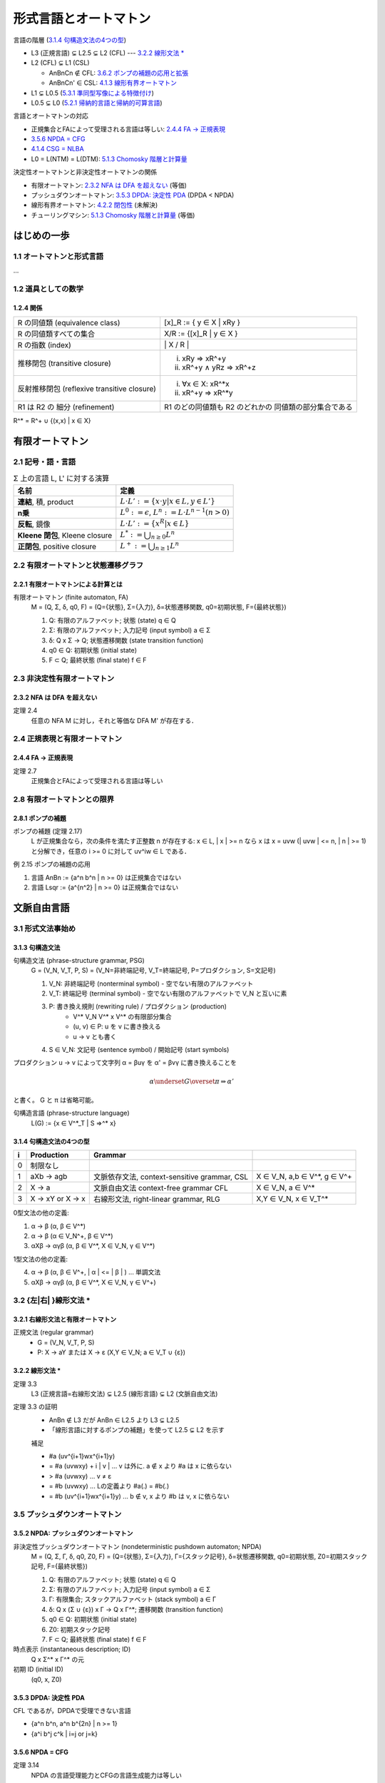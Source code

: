 形式言語とオートマトン
======================

言語の階層 (`3.1.4 句構造文法の4つの型`_)

- L3 (正規言語) ⊊ L2.5 ⊊ L2 (CFL) --- `3.2.2 線形文法 \*`_
- L2 (CFL) ⊊ L1 (CSL)

  - AnBnCn ∉ CFL: `3.6.2 ポンプの補題の応用と拡張`_
  - AnBnCn' ∈ CSL: `4.1.3 線形有界オートマトン`_

- L1 ⊊ L0.5 (`5.3.1 準同型写像による特徴付け`_)
- L0.5 ⊊ L0 (`5.2.1 帰納的言語と帰納的可算言語`_)

言語とオートマトンの対応

- 正規集合とFAによって受理される言語は等しい: `2.4.4 FA → 正規表現`_
- `3.5.6 NPDA = CFG`_
- `4.1.4 CSG = NLBA`_
- L0 = L(NTM) = L(DTM): `5.1.3 Chomosky 階層と計算量`_

決定性オートマトンと非決定性オートマトンの関係

- 有限オートマトン: `2.3.2 NFA は DFA を超えない`_ (等価)
- プッシュダウンオートマトン: `3.5.3 DPDA: 決定性 PDA`_ (DPDA < NPDA)
- 線形有界オートマトン: `4.2.2 閉包性`_ (未解決)
- チューリングマシン: `5.1.3 Chomosky 階層と計算量`_ (等価)


はじめの一歩
------------

1.1 オートマトンと形式言語
^^^^^^^^^^^^^^^^^^^^^^^^^^

...

1.2 道具としての数学
^^^^^^^^^^^^^^^^^^^^

1.2.4 関係
''''''''''

============================================ ==================================
R の同値類 (equivalence class)               [x]_R := { y ∈ X | xRy }
R の同値類すべての集合                       X/R := {[x]_R |  y ∈ X }
R の指数 (index)                             \| X / R \|
推移閉包 (transitive closure)                (i) xRy ⇒ xR^+y
                                             (ii) xR^+y ∧ yRz ⇒ xR^+z
反射推移閉包 (reflexive transitive closure)  (i) ∀x ∈ X: xR^*x
                                             (ii) xR^+y ⇒ xR^*y
R1 は R2 の 細分 (refinement)                R1 のどの同値類も R2 のどれかの
                                             同値類の部分集合である
============================================ ==================================

R^* = R^+ ∪ {(x,x) | x ∈ X}


有限オートマトン
----------------

2.1 記号・語・言語
^^^^^^^^^^^^^^^^^^

.. list-table:: Σ 上の言語 L, L' に対する演算
   :header-rows: 1

   * - 名前
     - 定義
   * - **連結**, 積, product
     - :math:`L \cdot L' := \{ x \cdot y | x \in L, y \in L'\}`
   * - **n乗**
     - :math:`L^0 := {\epsilon}`,
       :math:`L^n := L \cdot L^{n-1} (n > 0)`
   * - **反転**, 鏡像
     - :math:`L \cdot L' := \{ x^R | x \in L \}`
   * - **Kleene 閉包**, Kleene closure
     - :math:`L^* := \bigcup_{n \ge 0} L^n`
   * - **正閉包**, positive closure
     - :math:`L^+ := \bigcup_{n \ge 1} L^n`


2.2 有限オートマトンと状態遷移グラフ
^^^^^^^^^^^^^^^^^^^^^^^^^^^^^^^^^^^^

2.2.1 有限オートマトンによる計算とは
''''''''''''''''''''''''''''''''''''

有限オートマトン (finite automaton, FA)
    M = (Q, Σ, δ, q0, F)
    = (Q={状態}, Σ={入力}, δ=状態遷移関数, q0=初期状態, F={最終状態})

    (1) Q: 有限のアルファベット; 状態 (state) q ∈ Q
    (2) Σ: 有限のアルファベット; 入力記号 (input symbol) a ∈ Σ
    (3) δ: Q x Σ → Q; 状態遷移関数 (state transition function)
    (4) q0 ∈ Q: 初期状態 (initial state)
    (5) F ⊂ Q; 最終状態 (final state) f ∈ F


2.3 非決定性有限オートマトン
^^^^^^^^^^^^^^^^^^^^^^^^^^^^

2.3.2 NFA は DFA を超えない
'''''''''''''''''''''''''''
定理 2.4
    任意の NFA M に対し，それと等価な DFA M' が存在する．


2.4 正規表現と有限オートマトン
^^^^^^^^^^^^^^^^^^^^^^^^^^^^^^

2.4.4 FA → 正規表現
''''''''''''''''''''
定理 2.7
    正規集合とFAによって受理される言語は等しい

2.8 有限オートマトンとの限界
^^^^^^^^^^^^^^^^^^^^^^^^^^^^

2.8.1 ポンプの補題
''''''''''''''''''

ポンプの補題 (定理 2.17)
    L が正規集合なら，次の条件を満たす正整数 n が存在する:
    x ∈ L, | x | >= n なら x は x = uvw (| uvw | <= n, | n | >= 1)
    と分解でき，任意の i >= 0 に対して uv^iw ∈ L である．

例 2.15 ポンプの補題の応用

(1) 言語 AnBn := {a^n b^n | n >= 0} は正規集合ではない
(2) 言語 Lsqr := {a^{n^2} | n >= 0} は正規集合ではない


文脈自由言語
------------

3.1 形式文法事始め
^^^^^^^^^^^^^^^^^^

3.1.3 句構造文法
''''''''''''''''

句構造文法 (phrase-structure grammar, PSG)
    G = (V_N, V_T, P, S)
    = (V_N=非終端記号, V_T=終端記号, P=プロダクション, S=文記号)

    (1) V_N: 非終端記号 (nonterminal symbol) - 空でない有限のアルファベット
    (2) V_T: 終端記号 (terminal symbol) -
        空でない有限のアルファベットで V_N と互いに素
    (3) P: 書き換え規則 (rewriting rule) / プロダクション (production)
          - V^* V_N V^* x V^* の有限部分集合
          - (u, v) ∈ P: u を v に書き換える
          - u → v とも書く
    (4) S ∈ V_N: 文記号 (sentence symbol) / 開始記号 (start symbols)

プロダクション u → v によって文字列 α = βuγ を α' = βvγ に書き換えることを

.. math::

   \alpha \underset{G}{\overset{\pi}{\Rightarrow}} \alpha'
.. α ⇒*_G α'

と書く。 G と π は省略可能。

句構造言語 (phrase-structure language)
    L(G) := {x ∈ V^*_T | S ⇒^* x}


3.1.4 句構造文法の4つの型
'''''''''''''''''''''''''

= =========== ========================== ======================================
i Production  Grammar
= =========== ========================== ======================================
0 制限なし
1 aXb -> agb  文脈依存文法,              X ∈ V_N, a,b ∈ V^*, g ∈ V^+
              context-sensitive grammar,
              CSL
2 X -> a      文脈自由文法               X ∈ V_N, a ∈ V^*
              context-free grammar
              CFL
3 X -> xY or  右線形文法,                X,Y ∈ V_N, x ∈ V_T^*
  X -> x      right-linear grammar,
              RLG
= =========== ========================== ======================================

0型文法の他の定義:

(1) α → β      (α, β ∈ V^*)
(2) α → β      (α ∈ V_N^+, β ∈ V^*)
(3) αXβ → αγβ  (α, β ∈ V^*, X ∈ V_N, γ ∈ V^*)

1型文法の他の定義:

(4) α → β      (α, β ∈ V^+, | α | <= | β | )   ... 単調文法
(5) αXβ → αγβ  (α, β ∈ V^*, X ∈ V_N, γ ∈ V^+)


3.2 {左|右| }線形文法 \*
^^^^^^^^^^^^^^^^^^^^^^^^

3.2.1 右線形文法と有限オートマトン
''''''''''''''''''''''''''''''''''
正規文法 (regular grammar)
    - G = (V_N, V_T, P, S)
    - P:  X → aY または X → ε     (X,Y ∈ V_N;  a ∈ V_T ∪ {ε})

3.2.2 線形文法 \*
'''''''''''''''''
定理 3.3
    L3 (正規言語=右線形文法) ⊊ L2.5 (線形言語) ⊊ L2 (文脈自由文法)

定理 3.3 の証明
    - AnBn ∉ L3 だが AnBn ∈ L2.5 より L3 ⊊ L2.5
    - 「線形言語に対するポンプの補題」を使って L2.5 ⊊ L2 を示す

    補足

    * #a (uv^{i+1}wx^{i+1}y)
    * = #a (uvwxy) + i | v |      ... v は外に. a ∉ x より #a は x に依らない
    * > #a (uvwxy)                ... v ≠ ε
    * = #b (uvwxy)                ... Lの定義より #a(.) = #b(.)
    * = #b (uv^{i+1}wx^{i+1}y)    ... b ∉ v, x より #b は v, x に依らない


3.5 プッシュダウンオートマトン
^^^^^^^^^^^^^^^^^^^^^^^^^^^^^^

3.5.2 NPDA: プッシュダウンオートマトン
''''''''''''''''''''''''''''''''''''''

非決定性プッシュダウンオートマトン (nondeterministic pushdown automaton; NPDA)
    M = (Q, Σ, Γ, δ, q0, Z0, F)
    = (Q={状態}, Σ={入力}, Γ={スタック記号}, δ=状態遷移関数, q0=初期状態,
    Z0=初期スタック記号, F={最終状態})

    (1) Q: 有限のアルファベット; 状態 (state) q ∈ Q
    (2) Σ: 有限のアルファベット; 入力記号 (input symbol) a ∈ Σ
    (3) Γ: 有限集合; スタックアルファベット (stack symbol) a ∈ Γ
    (4) δ: Q x (Σ ∪ {ε}) x Γ → Q x Γ^*; 遷移関数 (transition function)
    (5) q0 ∈ Q: 初期状態 (initial state)
    (6) Z0: 初期スタック記号
    (7) F ⊂ Q; 最終状態 (final state) f ∈ F

時点表示 (instantaneous description; ID)
    Q x Σ^* x Γ^* の元
初期 ID (initial ID)
    (q0, x, Z0)

3.5.3 DPDA: 決定性 PDA
''''''''''''''''''''''
CFL であるが，DPDAで受理できない言語

- {a^n b^n, a^n b^{2n} | n >= 1}
- {a^i b^j c^k | i=j or j=k}

3.5.6 NPDA = CFG
''''''''''''''''
定理 3.14
    NPDA の言語受理能力とCFGの言語生成能力は等しい

3.6 CFL の性質
^^^^^^^^^^^^^^

3.6.1 ポンプの補題
''''''''''''''''''

定理 3.16 (CFL に対するポンプの補題)
    L が CFL なら，次の条件を満たす正整数 n が存在する:
    z ∈ L, | z | >= n なら z は z= uvwxy, | uwx | <= n, | ux | >= 1
    と分解でき，任意の i >= 0 に対して uv^iwx^iy ∈ L である．

3.6.2 ポンプの補題の応用と拡張
''''''''''''''''''''''''''''''
AnBnCn := {a^n b^n c^n | n >= 0} が CFL でないことを証明できる


文脈依存言語とその部分クラス
----------------------------

4.1 文脈依存文法と線形有界オートマトン
^^^^^^^^^^^^^^^^^^^^^^^^^^^^^^^^^^^^^^

4.1.3 線形有界オートマトン
''''''''''''''''''''''''''

(非決定性) 線形有界オートマトン (linear bounded automaton; LBA)
    M = (Q, Σ, Γ, δ, q0, |¢|, |$|, F)
    = (Q={状態}, Σ={入力}, Γ={スタック記号}, δ=状態遷移関数, q0=初期状態,
    |¢|=左端終止符, |$|=右端終端符, F={最終状態})

    (1) Q: 有限のアルファベット; 状態 (state) q ∈ Q
    (2) Σ: 有限のアルファベット; 入力記号 (input symbol) a ∈ Σ
    (3) Γ: 有限集合; テープ記号 (tape symbol) a ∈ Γ; Σ ⊂ Γ
    (4) δ: Q x |Γ¢$| → 「Q x |Γ¢$| x {-1, 0, 1} の部分集合」;
        遷移関数 (transition function)
    (5) q0 ∈ Q: 初期状態 (initial state)
    (6) |¢|: 左端終止符
    (7) |$|: 右端終端符
    (8) F ⊂ Q; 最終状態 (final state) f ∈ F

|Γ¢$| := Γ ∪ {|¢|, |$|}

.. |¢| replace:: :math:`c \hspace{-0.4em} |`
.. |$| replace:: :math:`\$`
.. |Γ¢$| replace:: :math:`\Gamma_{\$, {c \hspace{-0.4em} |}}`

- 非決定性 LBA = NLBA (単にLBAと言った場合はこちら)
- 決定性 LBA = DLBA

非 CFL AnBnCn' := {a^n b^n c^n | n >=1} を受理する DLAB がある

4.1.4 CSG = NLBA
''''''''''''''''
補題 4.1
    任意の CSG G に対し，G と等価な NLBA M が存在する．


4.2 CSLの性質
^^^^^^^^^^^^^

4.2.2 閉包性
''''''''''''
LBA 問題 (LBA problem)
    NPDA と DPDA の言語受理能力が等しいかどうかという問題．
    未だに未解決．


4.3 文脈依存文法の拡張 \*
^^^^^^^^^^^^^^^^^^^^^^^^^

自然言語研究との関連:

    CFGが自然言語を記述するのに十分な能力をもっているか否かについては
    Chomosky 自信が当初から懐疑的であった．すなわち，「文法的に正しい
    形をした分の構造をCFGで記述できるか」という問題を Chomosky は 1956年
    の論文で提起したが，その後， Chomosky 自身を含む多くの研究者によって
    比定例が数多く示された．例えば，スイスのドイツ語では対角の名詞句
    (NPaで表す)は必ず与格の名詞句(NPdで表す)より前に来るし，対格を伴う
    同士(Vaで表す)は必ず与格を伴う動詞(Vdで表す)より前に来て，しかも
    それらの個数が一致する．すなわち，こういった動詞を何重にも含んだ文は
    (NPa)^m(NPd)^n(Va)^m(Vd)^n という形をしていなければならないが，この事実
    はCFGで表すことができない({a^m b^n c^m d^n | m,n >= 1} はCFGでない)．

    --- 形式言語とオートマトン (守屋) p232


チューリング機械と句構造文法
----------------------------

チューリング機械と計算量
^^^^^^^^^^^^^^^^^^^^^^^^

5.1.1 LBA を一般化すると
''''''''''''''''''''''''


線形有界オートマトン (linear bounded automaton; LBA)
    M = (Q, Σ, Γ, δ, q0, F)
    = (Q={状態}, Σ={入力}, Γ={テープアルファベット}, δ=遷移関数, q0=初期状態,
    F={最終状態})

    (1) Q: 有限のアルファベット; 状態 (state) q ∈ Q
    (2) Σ: 有限のアルファベット; 入力記号 (input symbol) a ∈ Σ
    (3) Γ: 有限のアルファベッ; テープアルファベット (tape alphabet) a ∈ Γ;
        Σ ⊂ Γ
    (4) δ: Q x Γ → 2^{Q x Γ x {-1, 0, 1}}; 遷移関数 (transition function)
    (5) q0 ∈ Q: 初期状態 (initial state)
    (6) F ⊂ Q; 最終状態 (final state) f ∈ F

5.1.3 Chomosky 階層と計算量
'''''''''''''''''''''''''''
定理 5.3
    - (3) L3 = DSPACE(1) = NSPACE(1)
    - (2.5) L2.5 ⊊ DTIME(n^2) ∩ DSPACE(log n)
    - (2) L2 ⊊ DTIME(n^3)
    - (1.5) L1.5 ⊊ DTIME(n^6)
    - (1) L1 = NSPACE(n)
    - (0) L0 = L(NTM) = L(DTM)


5.2 決定問題 \*
^^^^^^^^^^^^^^^

5.2.1 帰納的言語と帰納的可算言語
''''''''''''''''''''''''''''''''

停止性TM (halting TM)
    どんな入力に対しても必ず停止するTM

帰納的言語 (recursive language, L0.5)
    停止性TMによって受理される言語

帰納的言語 (recursive enumerable language, L0)
    一般のTMによって受理される言語

定理 5.5
    帰納的言語でない帰納的可算言語が存在する

- 定理 5.5より， L0.5 ⊊ L0
- 定理 5.5 の証明に 万能TM (universal TM) が出てくる


5.3 0型言語の性質 \*
^^^^^^^^^^^^^^^^^^^^

5.3.1 準同型写像による特徴付け
''''''''''''''''''''''''''''''

定理 5.11
    CSL(1型言語) でない帰納的言語(0.5型言語)が存在する．
    すなわち， L1 ⊊ L0.5


リンク
------

- `守屋悦朗 形式言語とオートマトン
  <http://www.edu.waseda.ac.jp/~moriya/education/books/LA/>`_

  - http://www.edu.waseda.ac.jp/~moriya/education/books/LA/exercise1.pdf
  - http://www.edu.waseda.ac.jp/~moriya/education/books/LA/exercise2.pdf
  - http://www.edu.waseda.ac.jp/~moriya/education/books/LA/exercise3.pdf
  - http://www.edu.waseda.ac.jp/~moriya/education/books/LA/exercise4.pdf
  - http://www.edu.waseda.ac.jp/~moriya/education/books/LA/exercise5.pdf
  - http://www.edu.waseda.ac.jp/~moriya/education/books/LA/references.pdf
  - http://www.edu.waseda.ac.jp/~moriya/education/books/LA/books.pdf
  - `エラー訂正
    <http://www.edu.waseda.ac.jp/~moriya/education/books/LA/correction.html>`_

